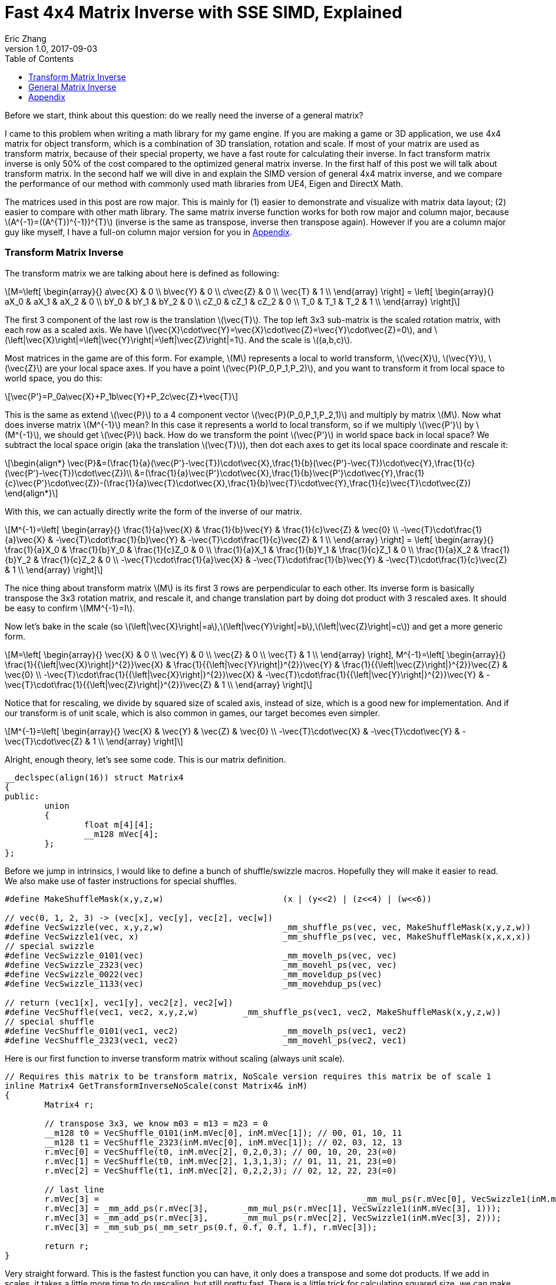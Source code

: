 = Fast 4x4 Matrix Inverse with SSE SIMD, Explained
Eric Zhang
v1.0, 2017-09-03
:toc: macro

:stem: latexmath
:figure-caption!:

toc::[]

Before we start, think about this question: do we really need the inverse of a general matrix?

I came to this problem when writing a math library for my game engine. If you are making a game or 3D application, we use 4x4 matrix for object transform, which is a combination of 3D translation, rotation and scale. If most of your matrix are used as transform matrix, because of their special property, we have a fast route for calculating their inverse. In fact transform matrix inverse is only 50% of the cost compared to the optimized general matrix inverse. In the first half of this post we will talk about transform matrix.  In the second half we will dive in and explain the SIMD version of general 4x4 matrix inverse, and we compare the performance of our method with commonly used math libraries from UE4, Eigen and DirectX Math.

The matrices used in this post are row major. This is mainly for (1) easier to demonstrate and visualize with matrix data layout; (2) easier to compare with other math library. The same matrix inverse function works for both row major and column major, because stem:[A^{-1}=((A^{T})^{-1})^{T}] (inverse is the same as transpose, inverse then transpose again). However if you are a column major guy like myself, I have a full-on column major version for you in <<Appendix>>.

=== Transform Matrix Inverse

The transform matrix we are talking about here is defined as following:

[stem]
++++
M=\left[ \begin{array}{} a\vec{X} & 0 \\ b\vec{Y} & 0 \\ c\vec{Z} & 0 \\ \vec{T} & 1 \\ \end{array} \right] = \left[ \begin{array}{} aX_0 & aX_1 & aX_2 & 0 \\ bY_0 & bY_1 & bY_2 & 0 \\ cZ_0 & cZ_1 & cZ_2 & 0 \\ T_0 & T_1 & T_2 & 1 \\ \end{array} \right]
++++

The first 3 component of the last row is the translation stem:[\vec{T}]. The top left 3x3 sub-matrix is the scaled rotation matrix, with each row as a scaled axis. We have stem:[\vec{X}\cdot\vec{Y}=\vec{X}\cdot\vec{Z}=\vec{Y}\cdot\vec{Z}=0], and stem:[\left|\vec{X}\right|=\left|\vec{Y}\right|=\left|\vec{Z}\right|=1]. And the scale is stem:[(a,b,c)]. 

Most matrices in the game are of this form. For example, stem:[M] represents a local to world transform, stem:[\vec{X}], stem:[\vec{Y}], stem:[\vec{Z}] are your local space axes. If you have a point stem:[\vec{P}(P_0,P_1,P_2)], and you want to transform it from local space to world space, you do this:

[stem]
++++
\vec{P'}=P_0a\vec{X}+P_1b\vec{Y}+P_2c\vec{Z}+\vec{T}
++++

This is the same as extend stem:[\vec{P}] to a 4 component vector stem:[\vec{P}(P_0,P_1,P_2,1)] and multiply by matrix stem:[M]. Now what does inverse matrix stem:[M^{-1}] mean? In this case it represents a world to local transform, so if we multiply stem:[\vec{P'}] by stem:[M^{-1}], we should get stem:[\vec{P}] back. How do we transform the point stem:[\vec{P'}] in world space back in local space? We subtract the local space origin (aka the translation stem:[\vec{T}]), then dot each axes to get its local space coordinate and rescale it:

[stem]
++++
\begin{align*}
\vec{P}&=(\frac{1}{a}(\vec{P'}-\vec{T})\cdot\vec{X},\frac{1}{b}(\vec{P'}-\vec{T})\cdot\vec{Y},\frac{1}{c}(\vec{P'}-\vec{T})\cdot\vec{Z})\\
&=(\frac{1}{a}\vec{P'}\cdot\vec{X},\frac{1}{b}\vec{P'}\cdot\vec{Y},\frac{1}{c}\vec{P'}\cdot\vec{Z})-(\frac{1}{a}\vec{T}\cdot\vec{X},\frac{1}{b}\vec{T}\cdot\vec{Y},\frac{1}{c}\vec{T}\cdot\vec{Z})
\end{align*}
++++

With this, we can actually directly write the form of the inverse of our matrix.

[stem]
++++
M^{-1}=\left[ \begin{array}{} \frac{1}{a}\vec{X} & \frac{1}{b}\vec{Y} & \frac{1}{c}\vec{Z} & \vec{0} \\ -\vec{T}\cdot\frac{1}{a}\vec{X} & -\vec{T}\cdot\frac{1}{b}\vec{Y} & -\vec{T}\cdot\frac{1}{c}\vec{Z} & 1 \\ \end{array} \right] = \left[ \begin{array}{} \frac{1}{a}X_0 & \frac{1}{b}Y_0 & \frac{1}{c}Z_0 & 0 \\ \frac{1}{a}X_1 & \frac{1}{b}Y_1 & \frac{1}{c}Z_1 & 0 \\ \frac{1}{a}X_2 & \frac{1}{b}Y_2 & \frac{1}{c}Z_2 & 0 \\ -\vec{T}\cdot\frac{1}{a}\vec{X} & -\vec{T}\cdot\frac{1}{b}\vec{Y} & -\vec{T}\cdot\frac{1}{c}\vec{Z} & 1 \\ \end{array} \right]
++++

The nice thing about transform matrix stem:[M] is its first 3 rows are perpendicular to each other. Its inverse form is basically transpose the 3x3 rotation matrix, and rescale it, and change translation part by doing dot product with 3 rescaled axes. It should be easy to confirm stem:[MM^{-1}=I].

Now let’s bake in the scale (so stem:[\left|\vec{X}\right|=a],stem:[\left|\vec{Y}\right|=b],stem:[\left|\vec{Z}\right|=c]) and get a more generic form.

[stem]
++++
M=\left[ \begin{array}{} \vec{X} & 0 \\ \vec{Y} & 0 \\ \vec{Z} & 0 \\ \vec{T} & 1 \\ \end{array} \right], M^{-1}=\left[ \begin{array}{} \frac{1}{{\left|\vec{X}\right|}^{2}}\vec{X} & \frac{1}{{\left|\vec{Y}\right|}^{2}}\vec{Y} & \frac{1}{{\left|\vec{Z}\right|}^{2}}\vec{Z} & \vec{0} \\ -\vec{T}\cdot\frac{1}{{\left|\vec{X}\right|}^{2}}\vec{X} & -\vec{T}\cdot\frac{1}{{\left|\vec{Y}\right|}^{2}}\vec{Y} & -\vec{T}\cdot\frac{1}{{\left|\vec{Z}\right|}^{2}}\vec{Z} & 1 \\ \end{array} \right]
++++

Notice that for rescaling, we divide by squared size of scaled axis, instead of size, which is a good new for implementation. And if our transform is of unit scale, which is also common in games, our target becomes even simpler.

[stem]
++++
M^{-1}=\left[ \begin{array}{} \vec{X} & \vec{Y} & \vec{Z} & \vec{0} \\ -\vec{T}\cdot\vec{X} & -\vec{T}\cdot\vec{Y} & -\vec{T}\cdot\vec{Z} & 1 \\ \end{array} \right]
++++

Alright, enough theory, let’s see some code. This is our matrix definition.

[source, c++, ]
----
__declspec(align(16)) struct Matrix4
{
public:
	union
	{
		float m[4][4];
		__m128 mVec[4];
	};
};
----

Before we jump in intrinsics, I would like to define a bunch of shuffle/swizzle macros. Hopefully they will make it easier to read. We also make use of faster instructions for special shuffles.

[source, c++]
----
#define MakeShuffleMask(x,y,z,w)			(x | (y<<2) | (z<<4) | (w<<6))

// vec(0, 1, 2, 3) -> (vec[x], vec[y], vec[z], vec[w])
#define VecSwizzle(vec, x,y,z,w)			_mm_shuffle_ps(vec, vec, MakeShuffleMask(x,y,z,w))
#define VecSwizzle1(vec, x) 				_mm_shuffle_ps(vec, vec, MakeShuffleMask(x,x,x,x))
// special swizzle
#define VecSwizzle_0101(vec)				_mm_movelh_ps(vec, vec)
#define VecSwizzle_2323(vec)				_mm_movehl_ps(vec, vec)
#define VecSwizzle_0022(vec)				_mm_moveldup_ps(vec)
#define VecSwizzle_1133(vec)				_mm_movehdup_ps(vec)

// return (vec1[x], vec1[y], vec2[z], vec2[w])
#define VecShuffle(vec1, vec2, x,y,z,w)		_mm_shuffle_ps(vec1, vec2, MakeShuffleMask(x,y,z,w))
// special shuffle
#define VecShuffle_0101(vec1, vec2)			_mm_movelh_ps(vec1, vec2)
#define VecShuffle_2323(vec1, vec2)			_mm_movehl_ps(vec2, vec1)
----

Here is our first function to inverse transform matrix without scaling (always unit scale).

[source, c++]
----
// Requires this matrix to be transform matrix, NoScale version requires this matrix be of scale 1
inline Matrix4 GetTransformInverseNoScale(const Matrix4& inM)
{
	Matrix4 r;

	// transpose 3x3, we know m03 = m13 = m23 = 0	
	__m128 t0 = VecShuffle_0101(inM.mVec[0], inM.mVec[1]); // 00, 01, 10, 11
	__m128 t1 = VecShuffle_2323(inM.mVec[0], inM.mVec[1]); // 02, 03, 12, 13
	r.mVec[0] = VecShuffle(t0, inM.mVec[2], 0,2,0,3); // 00, 10, 20, 23(=0)
	r.mVec[1] = VecShuffle(t0, inM.mVec[2], 1,3,1,3); // 01, 11, 21, 23(=0)
	r.mVec[2] = VecShuffle(t1, inM.mVec[2], 0,2,2,3); // 02, 12, 22, 23(=0)

	// last line
	r.mVec[3] =							_mm_mul_ps(r.mVec[0], VecSwizzle1(inM.mVec[3], 0));
	r.mVec[3] = _mm_add_ps(r.mVec[3],	_mm_mul_ps(r.mVec[1], VecSwizzle1(inM.mVec[3], 1)));
	r.mVec[3] = _mm_add_ps(r.mVec[3],	_mm_mul_ps(r.mVec[2], VecSwizzle1(inM.mVec[3], 2)));
	r.mVec[3] = _mm_sub_ps(_mm_setr_ps(0.f, 0.f, 0.f, 1.f), r.mVec[3]);

	return r;
}
----

Very straight forward. This is the fastest function you can have, it only does a transpose and some dot products. If we add in scales, it takes a little more time to do rescaling, but still pretty fast. There is a little trick for calculating squared size, we can make use of the fact that we need to transpose 3x3 rotation part anyway, do squared size after and calculate 3 axes in one go.

[source, c++]
----
#define SMALL_NUMBER		(1.e-8f)

// Requires this matrix to be transform matrix
inline Matrix4 GetTransformInverse(const Matrix4& inM)
{
	Matrix4 r;
	
	// transpose 3x3, we know m03 = m13 = m23 = 0	
	__m128 t0 = VecShuffle_0101(inM.mVec[0], inM.mVec[1]); // 00, 01, 10, 11
	__m128 t1 = VecShuffle_2323(inM.mVec[0], inM.mVec[1]); // 02, 03, 12, 13
	r.mVec[0] = VecShuffle(t0, inM.mVec[2], 0,2,0,3); // 00, 10, 20, 23(=0)
	r.mVec[1] = VecShuffle(t0, inM.mVec[2], 1,3,1,3); // 01, 11, 21, 23(=0)
	r.mVec[2] = VecShuffle(t1, inM.mVec[2], 0,2,2,3); // 02, 12, 22, 23(=0)

	// (SizeSqr(mVec[0]), SizeSqr(mVec[1]), SizeSqr(mVec[2]), 0)
	__m128 sizeSqr;
	sizeSqr =						_mm_mul_ps(r.mVec[0], r.mVec[0]);
	sizeSqr = _mm_add_ps(sizeSqr,	_mm_mul_ps(r.mVec[1], r.mVec[1]));
	sizeSqr = _mm_add_ps(sizeSqr,	_mm_mul_ps(r.mVec[2], r.mVec[2]));

	// optional test to avoid divide by 0
	__m128 one = _mm_set1_ps(1.f);
	// for each component, if(sizeSqr < SMALL_NUMBER) sizeSqr = 1;
	__m128 rSizeSqr = _mm_blendv_ps(
		_mm_div_ps(one, sizeSqr),
		one,
		_mm_cmplt_ps(sizeSqr, _mm_set1_ps(SMALL_NUMBER))
		);

	r.mVec[0] = _mm_mul_ps(r.mVec[0], rSizeSqr);
	r.mVec[1] = _mm_mul_ps(r.mVec[1], rSizeSqr);
	r.mVec[2] = _mm_mul_ps(r.mVec[2], rSizeSqr);

	// last line
	r.mVec[3] =							_mm_mul_ps(r.mVec[0], VecSwizzle1(inM.mVec[3], 0));
	r.mVec[3] = _mm_add_ps(r.mVec[3],	_mm_mul_ps(r.mVec[1], VecSwizzle1(inM.mVec[3], 1)));
	r.mVec[3] = _mm_add_ps(r.mVec[3],	_mm_mul_ps(r.mVec[2], VecSwizzle1(inM.mVec[3], 2)));
	r.mVec[3] = _mm_sub_ps(_mm_setr_ps(0.f, 0.f, 0.f, 1.f), r.mVec[3]);

	return r;
}
----

Notice the top and bottom of the function is exactly the same as the NoScale version. In the middle we calculate squared size, with an optional divide-by-small-number test.

=== General Matrix Inverse

For general matrix, things are getting complicated. You can find most of the theory part in the following wiki pages: 
https://en.wikipedia.org/wiki/Invertible_matrix[Invertible Matrix], https://en.wikipedia.org/wiki/Adjugate_matrix[Adjugate Matrix], https://en.wikipedia.org/wiki/Determinant#Relation_to_eigenvalues_and_trace[Determinant], https://en.wikipedia.org/wiki/Trace_(linear_algebra)[Trace].

We will introduce some of them as we go. The method is based on the same block matrices method Intel used for its https://software.intel.com/en-us/articles/optimized-matrix-library-for-use-with-the-intel-pentiumr-4-processors-sse2-instructions/[Optimized Matrix Library].

A 4x4 matrix can be described as 4 2x2 sub matrices. The good things about 2x2 matrix are not only it is easy to calculate their inverse or determinant, but also because they can fit in one vector register, their calculation can be done very fast.

[stem]
++++
M=\left[ \begin{array}{} A & B \\ C & D \\ \end{array} \right]=\left[ \begin{array}{} A_0 & A_1 & B_0 & B_1 \\ A_2 & A_3 & B_2 & B_3 \\ C_0 & C_1 & D_0 & D_1 \\ C_2 & C_3 & D_2 & D_3 \\ \end{array} \right]
++++

Matrix block-wise inverse is given by the following:

[stem]
++++
\begin{align*}
{\left[ \begin{array}{} A & B \\ C & D \\ \end{array} \right]}^{-1}&=\left[ \begin{array}{} A^{-1}+A^{-1}B(D-CA^{-1}B)^{-1}CA^{-1} & -A^{-1}B(D-CA^{-1}B)^{-1} \\ -(D-CA^{-1}B)^{-1}CA^{-1} & (D-CA^{-1}B)^{-1} \\ \end{array} \right]\\
&=\left[ \begin{array}{} (A-BD^{-1}C)^{-1} & -(A-BD^{-1}C)^{-1}BD^{-1} \\ -D^{-1}C(A-BD^{-1}C)^{-1} & D^{-1}+D^{-1}C(A-BD^{-1}C)^{-1}BD^{-1} \\ \end{array} \right]
\end{align*}
++++

We actually use a mix of these two forms, 2nd row from the first form, and 1st row from the second form.

[stem]
++++
{\left[ \begin{array}{} A & B \\ C & D \\ \end{array} \right]}^{-1}=\left[ \begin{array}{} (A-BD^{-1}C)^{-1} & -(A-BD^{-1}C)^{-1}BD^{-1} \\ -(D-CA^{-1}B)^{-1}CA^{-1} & (D-CA^{-1}B)^{-1} \\ \end{array} \right]
++++

This choice might not seem obvious. Take the first form for example, it seems we only need to calculate two 2x2 matrix inverse: stem:[A^{-1}] and stem:[(D-CA^{-1} B)^{-1}], however it can be further simplified by proper derivation. Since each corresponding sub-matrices equals to each other, it doesn’t matter which form you choose to work your math on. We just select the easier row from both forms.

Before we start derivation, we need to introduce some concepts. The adjugate of matrix stem:[A] is defined as stem:[A\operatorname{adj}(A)=\left|A\right|I], where stem:[\left|A\right|] is determinant of stem:[A]. For convenience, in this post we denote adjugate matrix as stem:[A^{\#}=\operatorname{adj}(A)]. So we can change inverse calculation to adjugate calculation by stem:[A^{-1}=\frac{1}{\left|A\right|}A^{\#}]. Adjugate of 2x2 matrix is:

[stem]
++++
A^{\#}={\left[ \begin{array}{} A_0 & A_1 \\ A_2 & A_3 \\ \end{array} \right]}^{\#}=\left[ \begin{array}{} A_3 & -A_1 \\ -A_2 & A_0 \\ \end{array} \right]
++++

Adjugate of 2x2 matrix has the following property: stem:[(AB)^{\#}=B^{\#}], stem:[A^{\#}],stem:[(A^{\#})^{\#}=A], stem:[(cA)^{\#}=cA^{\#}].

For determinant of 2x2 matrix, we will use the following properties: stem:[\left|A\right|={A_0}{A_3}-{A_1}{A_2}], stem:[\left|-A\right|=\left|A\right|], stem:[\left|AB\right|=\left|A\right|\left|B\right|], stem:[\left|A+B\right|=\left|A\right|+\left|B\right|+\operatorname{tr}(A^{\#}{B})].

For trace of matrix we have stem:[\operatorname{tr}(AB)=\operatorname{tr}(BA)], stem:[\operatorname{tr}(-A)=-\operatorname{tr}(A)].

Finally for our block matrices stem:[M={\left[ \begin{array}{} A & B \\ C & D \\ \end{array} \right]}], the determinant is

[stem]
++++
\left|M\right|=\left|A\right|\left|D-CA^{-1}B\right|=\left|D\right|\left|A-BD^{-1}C\right|=\left|AD-BC\right|
++++

I only listed properties needed for derivation. If you are not familiar with these concepts, or want to know more about them, take a look at the wiki pages above.

Let stem:[M^{-1}={\left[ \begin{array}{} A & B \\ C & D \\ \end{array} \right]}^{-1}={\left[ \begin{array}{} X & Y \\ Z & W \\ \end{array} \right]}].Let’s start with the top left corner.

[stem]
++++
\begin{align*}
X&=(A-BD^{-1}C)^{-1}\\
&=\frac{1}{\left|A-BD^{-1}C\right|}(A-\frac{1}{\left|D\right|}BD^{\#}C)^{\#}\\
&=\frac{1}{\left|D\right|\left|A-BD^{-1}C\right|}(\left|D\right|A-BD^{\#}C)^{\#}\\
&=\frac{1}{\left|M\right|}(\left|D\right|A-B(D^{\#}C))^{\#}
\end{align*}
++++

Similarly we can derive the bottom right corner:

[stem]
++++
W=(D-CA^{-1}B)^{-1}=\frac{1}{\left|M\right|}(\left|A\right|D-C(A^{\#}B))^{\#}
++++

Notice that we put parentheses around stem:[D^{\#}C] and stem:[A^{\#}B], and you will see the reason soon.
Now let’s do the top right corner, and make use of the result of top left corner stem:[X]:

[stem]
++++
\begin{align*}
Y&=-(A-BD^{-1}C)^{-1}BD^{-1}\\
&=-\frac{1}{\left|M\right|\left|D\right|}(\left|D\right|A-B(D^{\#}C))^{\#}(BD^{\#})\\
&=-\frac{1}{\left|M\right|\left|D\right|}(\left|D\right|A-B(D^{\#}C))^{\#}(DB^{\#})^{\#}\\
&=-\frac{1}{\left|M\right|\left|D\right|}(\left|D\right|DB^{\#}A-DB^{\#}B(D^{\#}C))^{\#}\\
&=-\frac{1}{\left|M\right|\left|D\right|}(\left|D\right|D(A^{\#}B)^{\#}-|\left|D\right||\left|B\right|C))^{\#}\\
&=\frac{1}{\left|M\right|}(\left|B\right|C-D(A^{\#}B)^{\#})^{\#}
\end{align*}
++++

Similarly we can derive the bottom left corner:

[stem]
++++
Z=-(D-CA^{-1}B)^{-1}CA^{-1}=\frac{1}{\left|M\right|}(\left|C\right|B-A(D^{\#}C)^{\#})^{\#}
++++

Here we also changed from stem:[B^{\#}A] to stem:[(A^{\#}B)^{\#}], so we can reuse the result of stem:[A^{\#}B]. Putting them together:

[stem]
++++
M^{-1}={\left[ \begin{array}{} A & B \\ C & D \\ \end{array} \right]}^{-1}=\frac{1}{\left|M\right|}{\left[ \begin{array}{} (\left|D\right|A-B(D^{\#}C))^{\#} & (\left|B\right|C-D(A^{\#}B)^{\#})^{\#} \\ (\left|C\right|B-A(D^{\#}C)^{\#})^{\#} & (\left|A\right|D-C(A^{\#}B))^{\#} \\ \end{array} \right]}
++++

Now it is clear what kind of calculation we need. We need 2x2 matrix multiply and multiply by adjugate: stem:[AB], stem:[A^{\#}B] and stem:[AB^{\#}]. We already know how to do adjugate, but in this case, adjugate can be combined with multiplication so we don’t waste instructions. Just expand the result and rearrange the order, for example:

[source, c++]
----
// for row major matrix
// we use __m128 to represent 2x2 matrix as A = | A0  A1 |
//                                              | A2  A3 |
// 2x2 row major Matrix multiply A*B
__forceinline __m128 Mat2Mul(__m128 vec1, __m128 vec2)
{
	return 
		_mm_add_ps(	_mm_mul_ps(						 vec1, VecSwizzle(vec2, 0,3,0,3)),
					_mm_mul_ps(VecSwizzle(vec1, 1,0,3,2), VecSwizzle(vec2, 2,1,2,1)));
}
// 2x2 row major Matrix adjugate multiply (A#)*B
__forceinline __m128 Mat2AdjMul(__m128 vec1, __m128 vec2)
{
	return
		_mm_sub_ps(	_mm_mul_ps(VecSwizzle(vec1, 3,3,0,0), vec2),
					_mm_mul_ps(VecSwizzle(vec1, 1,1,2,2), VecSwizzle(vec2, 2,3,0,1)));

}
// 2x2 row major Matrix multiply adjugate A*(B#)
__forceinline __m128 Mat2MulAdj(__m128 vec1, __m128 vec2)
{
	return
		_mm_sub_ps(	_mm_mul_ps(						 vec1, VecSwizzle(vec2, 3,0,3,0)),
					_mm_mul_ps(VecSwizzle(vec1, 1,0,3,2), VecSwizzle(vec2, 2,1,2,1)));
}
----

Another trick is after we calculate the 2x2 sub matrix, for example stem:[\left|D\right|A-B(D^{\#}C)], The final adjugate to get stem:[X=(\left|D\right|A-B(D^{\#}C))^{\#}] can be combined with storing 2x2 sub matrices to the final result 4x4 matrix. You can see this at the end of the function.

The only thing left if determinant. 2x2 determinant is easy, the problem really the whole 4x4 matrix determinant. Remember the determinant property we give above:

[stem]
++++
\begin{align*}
\left|M\right|&=\left|AD-BC\right|\\
&=\left|AD\right|+\left|-BC\right|+\operatorname{tr}((AD)^{\#}(-BC))\\
&=\left|A\right|\left|D\right|+\left|B\right|\left|C\right|-\operatorname{tr}(D^{\#}A^{\#}BC)\\
&=\left|A\right|\left|D\right|+\left|B\right|\left|C\right|-\operatorname{tr}((A^{\#}B)(D^{\#}C))
\end{align*}
++++

This is good. We need to calculate all sub matrices determinants and matrix stem:[A^{\#}B] and stem:[D^{\#}C] anyway. And if you derive the trace of 2x2 matrix multiplication:

[stem]
++++
\operatorname{tr}(AB)={A_0}{B_0}+{A_1}{B_2}+{A_2}{B_1}+{A_3}{B_3}
++++

This is just a shuffle and a dot product, should be easy enough to translate into instructions.

Now we have all pieces ready, here is our function for general 4x4 matrix inverse:

[source, c++]
----
// Inverse function is the same no matter column major or row major
// this version treats it as row major
inline Matrix4 GetInverse(const Matrix4& inM)
{
	// use block matrix method
	// A is a matrix, then i(A) or iA means inverse of A, A# (or A_ in code) means adjugate of A, |A| (or detA in code) is determinant, tr(A) is trace

	// sub matrices
	__m128 A = VecShuffle_0101(inM.mVec[0], inM.mVec[1]);
	__m128 B = VecShuffle_2323(inM.mVec[0], inM.mVec[1]);
	__m128 C = VecShuffle_0101(inM.mVec[2], inM.mVec[3]);
	__m128 D = VecShuffle_2323(inM.mVec[2], inM.mVec[3]);

	__m128 detA = _mm_set1_ps(inM.m[0][0] * inM.m[1][1] - inM.m[0][1] * inM.m[1][0]);
	__m128 detB = _mm_set1_ps(inM.m[0][2] * inM.m[1][3] - inM.m[0][3] * inM.m[1][2]);
	__m128 detC = _mm_set1_ps(inM.m[2][0] * inM.m[3][1] - inM.m[2][1] * inM.m[3][0]);
	__m128 detD = _mm_set1_ps(inM.m[2][2] * inM.m[3][3] - inM.m[2][3] * inM.m[3][2]);

#if 0 // for determinant, float version is faster
	// determinant as (|A| |B| |C| |D|)
	__m128 detSub = _mm_sub_ps(
		_mm_mul_ps(VecShuffle(inM.mVec[0], inM.mVec[2], 0,2,0,2), VecShuffle(inM.mVec[1], inM.mVec[3], 1,3,1,3)),
		_mm_mul_ps(VecShuffle(inM.mVec[0], inM.mVec[2], 1,3,1,3), VecShuffle(inM.mVec[1], inM.mVec[3], 0,2,0,2))
	);
	__m128 detA = VecSwizzle1(detSub, 0);
	__m128 detB = VecSwizzle1(detSub, 1);
	__m128 detC = VecSwizzle1(detSub, 2);
	__m128 detD = VecSwizzle1(detSub, 3);
#endif

	// let iM = 1/|M| * | X  Y |
	//                  | Z  W |

	// D#C
	__m128 D_C = Mat2AdjMul(D, C);
	// A#B
	__m128 A_B = Mat2AdjMul(A, B);
	// X# = |D|A - B(D#C)
	__m128 X_ = _mm_sub_ps(_mm_mul_ps(detD, A), Mat2Mul(B, D_C));
	// W# = |A|D - C(A#B)
	__m128 W_ = _mm_sub_ps(_mm_mul_ps(detA, D), Mat2Mul(C, A_B));

	// |M| = |A|*|D| + ... (continue later)
	__m128 detM = _mm_mul_ps(detA, detD);

	// Y# = |B|C - D(A#B)#
	__m128 Y_ = _mm_sub_ps(_mm_mul_ps(detB, C), Mat2MulAdj(D, A_B));
	// Z# = |C|B - A(D#C)#
	__m128 Z_ = _mm_sub_ps(_mm_mul_ps(detC, B), Mat2MulAdj(A, D_C));

	// |M| = |A|*|D| + |B|*|C| ... (continue later)
	detM = _mm_add_ps(detM, _mm_mul_ps(detB, detC));

	// tr((A#B)(D#C))
	__m128 tr = _mm_mul_ps(A_B, VecSwizzle(D_C, 0,2,1,3));
	tr = _mm_hadd_ps(tr, tr);
	tr = _mm_hadd_ps(tr, tr);
	// |M| = |A|*|D| + |B|*|C| - tr((A#B)(D#C)
	detM = _mm_sub_ps(detM, tr);

	const __m128 adjSignMask = _mm_castsi128_ps(_mm_setr_epi32(0x00000000, 0x80000000, 0x80000000, 0x00000000));
	// (1/|M|, -1/|M|, -1/|M|, 1/|M|)
	__m128 rDetM = _mm_xor_ps(_mm_div_ps(_mm_set1_ps(1.f), detM), adjSignMask);

	X_ = _mm_mul_ps(X_, rDetM);
	Y_ = _mm_mul_ps(Y_, rDetM);
	Z_ = _mm_mul_ps(Z_, rDetM);
	W_ = _mm_mul_ps(W_, rDetM);

	Matrix4 r;

	// apply adjugate and store, here we combine adjugate shuffle and store shuffle
	// btw adjuagate fuction: Adj(Vec) = VecXor(VecSwizzle(Vec, 3,1,2,0), adjSignMask)
	r.mVec[0] = VecShuffle(X_, Y_, 3,1,3,1);
	r.mVec[1] = VecShuffle(X_, Y_, 2,0,2,0);
	r.mVec[2] = VecShuffle(Z_, W_, 3,1,3,1);
	r.mVec[3] = VecShuffle(Z_, W_, 2,0,2,0);

	return r;
}
----

As side products of this function, it also gives you optimized version of calculating determinant and adjugate of 4x4 matrix. There are two things I want to talk a little bit more.

When we calculate the determinants of sub matrices, I do have a version to calculate 4 determinant in one go. However calculate them separately and use _mm_set1_ps to load into vector unit is proven to be faster on my CPU. My guess is since we need them to be separated anyway, even if I can calculate them together I need to use 4 shuffles to separate them out, which is not worth the effort, but I’m not sure. You should test performance in both version.

Also when calculating trace, I’m using two _mm_hadd_ps to sum up 4 components and have the result in all 4 components. There are a lot of ways to do the same thing. From what I tested, they yield similar performance, so I choose the one with less instructions. Again it could be different on different target platforms, and you should test them. 

So how our functions perform? The following measurement and comparison is done in August 2017. We use __rdtsc to count cycles. For each test we loop 10 million times and measure the average cycle counts. We do 5 groups of tests and here is the result on Intel Haswell:

.Figure 2
image::https://github.com/lxjk/lxjk.github.io/raw/master/images/matrixinverse/fig1.png[, 600,align="center"]

The first three columns are our 3 versions of functions. The SIMD version of general 4x4 matrix inverse only cost less than half (44%) of the float version. And if you know the matrix is a transform matrix, it would cost less than a quarter (21%) of the float version. The more information you have as a programmer, the less work the machine need to do.

Think about that question again, do we really need to inverse a matrix. If we are using transform matrix and all we do is inverse transform a point or vector temporarily (so no need to save inverse matrix for other calculations), write an inverse transform function, which is faster than get inverse matrix and then transform. Hopefully this will help you choose which function to write or use, and how to make it fast. 

=== Appendix

This is column major area. The first two functions for transform matrix is exactly the same in column major. Here is the general matrix inverse and helper functions:

[source, c++]
----
// for column major matrix
// we use __m128 to represent 2x2 matrix as A = | A0  A2 |
//                                              | A1  A3 |
// 2x2 column major Matrix multiply A*B
__forceinline __m128 Mat2Mul(__m128 vec1, __m128 vec2)
{
	return 
		_mm_add_ps(	_mm_mul_ps(						 vec1, VecSwizzle(vec2, 0,0,3,3)),
					_mm_mul_ps(VecSwizzle(vec1, 2,3,0,1), VecSwizzle(vec2, 1,1,2,2)));
}
// 2x2 column major Matrix adjugate multiply (A#)*B
__forceinline __m128 Mat2AdjMul(__m128 vec1, __m128 vec2)
{
	return
		_mm_sub_ps(	_mm_mul_ps(VecSwizzle(vec1, 3,0,3,0), vec2),
					_mm_mul_ps(VecSwizzle(vec1, 2,1,2,1), VecSwizzle(vec2, 1,0,3,2)));

}
// 2x2 column major Matrix multiply adjugate A*(B#)
__forceinline __m128 Mat2MulAdj(__m128 vec1, __m128 vec2)
{
	return
		_mm_sub_ps(	_mm_mul_ps(						 vec1, VecSwizzle(vec2, 3,3,0,0)),
					_mm_mul_ps(VecSwizzle(vec1, 2,3,0,1), VecSwizzle(vec2, 1,1,2,2)));
}

// Inverse function is the same no matter column major or row major
// this version treats it as column major
inline Matrix4 GetInverse(const Matrix4& inM)
{
	// use block matrix method
	// A is a matrix, then i(A) or iA means inverse of A, A# (or A_ in code) means adjugate of A, |A| (or detA in code) is determinant, tr(A) is trace
				
	// sub matrices
	__m128 A = VecShuffle_0101(inM.mVec[0], inM.mVec[1]);
	__m128 C = VecShuffle_2323(inM.mVec[0], inM.mVec[1]);
	__m128 B = VecShuffle_0101(inM.mVec[2], inM.mVec[3]);
	__m128 D = VecShuffle_2323(inM.mVec[2], inM.mVec[3]);

	__m128 detA = _mm_set1_ps(inM.m[0][0] * inM.m[1][1] - inM.m[0][1] * inM.m[1][0]);
	__m128 detC = _mm_set1_ps(inM.m[0][2] * inM.m[1][3] - inM.m[0][3] * inM.m[1][2]);
	__m128 detB = _mm_set1_ps(inM.m[2][0] * inM.m[3][1] - inM.m[2][1] * inM.m[3][0]);
	__m128 detD = _mm_set1_ps(inM.m[2][2] * inM.m[3][3] - inM.m[2][3] * inM.m[3][2]);

#if 0 // for determinant, float version is faster
	// determinant as (|A| |C| |B| |D|)
	__m128 detSub = _mm_sub_ps(
		_mm_mul_ps(VecShuffle(inM.mVec[0], inM.mVec[2], 0,2,0,2), VecShuffle(inM.mVec[1], inM.mVec[3], 1,3,1,3)),
		_mm_mul_ps(VecShuffle(inM.mVec[0], inM.mVec[2], 1,3,1,3), VecShuffle(inM.mVec[1], inM.mVec[3], 0,2,0,2))
		);
	__m128 detA = VecSwizzle1(detSub, 0);
	__m128 detC = VecSwizzle1(detSub, 1);
	__m128 detB = VecSwizzle1(detSub, 2);
	__m128 detD = VecSwizzle1(detSub, 3);
#endif

	// let iM = 1/|M| * | X  Y |
	//                  | Z  W |

	// D#C
	__m128 D_C = Mat2AdjMul(D, C);
	// A#B
	__m128 A_B = Mat2AdjMul(A, B);
	// X# = |D|A - B(D#C)
	__m128 X_ = _mm_sub_ps(_mm_mul_ps(detD, A), Mat2Mul(B, D_C));
	// W# = |A|D - C(A#B)
	__m128 W_ = _mm_sub_ps(_mm_mul_ps(detA, D), Mat2Mul(C, A_B));

	// |M| = |A|*|D| + ... (continue later)
	__m128 detM = _mm_mul_ps(detA, detD);

	// Y# = |B|C - D(A#B)#
	__m128 Y_ = _mm_sub_ps(_mm_mul_ps(detB, C), Mat2MulAdj(D, A_B));
	// Z# = |C|B - A(D#C)#
	__m128 Z_ = _mm_sub_ps(_mm_mul_ps(detC, B), Mat2MulAdj(A, D_C));

	// |M| = |A|*|D| + |B|*|C| ... (continue later)
	detM = _mm_add_ps(detM, _mm_mul_ps(detB, detC));

	// tr((A#B)(D#C))
	__m128 tr = _mm_mul_ps(A_B, VecSwizzle(D_C, 0,2,1,3));
	tr = _mm_hadd_ps(tr, tr);
	tr = _mm_hadd_ps(tr, tr);
	// |M| = |A|*|D| + |B|*|C| - tr((A#B)(D#C))
	detM = _mm_sub_ps(detM, tr);

	const __m128 adjSignMask = _mm_castsi128_ps(_mm_setr_epi32(0x00000000, 0x80000000, 0x80000000, 0x00000000));
	// (1/|M|, -1/|M|, -1/|M|, 1/|M|)
	__m128 rDetM = _mm_xor_ps(_mm_div_ps(_mm_set1_ps(1.f), detM), adjSignMask);

	X_ = _mm_mul_ps(X_, rDetM);
	Y_ = _mm_mul_ps(Y_, rDetM);
	Z_ = _mm_mul_ps(Z_, rDetM);
	W_ = _mm_mul_ps(W_, rDetM);

	Matrix4 r;

	// apply adjugate and store, here we combine adjugate shuffle and store shuffle
	// btw adjuagate fuction: Adj(Vec) = VecXor(VecSwizzle(Vec, 3,1,2,0), adjSignMask)
	r.mVec[0] = VecShuffle(X_, Z_, 3,1,3,1);
	r.mVec[1] = VecShuffle(X_, Z_, 2,0,2,0);
	r.mVec[2] = VecShuffle(Y_, W_, 3,1,3,1);
	r.mVec[3] = VecShuffle(Y_, W_, 2,0,2,0);

	return r;
}
----